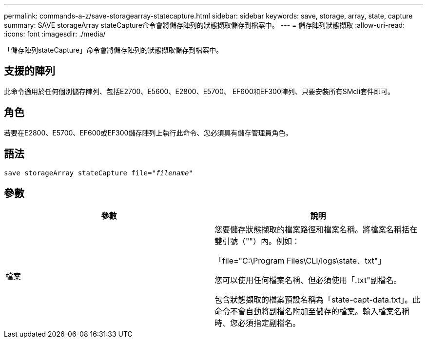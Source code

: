 ---
permalink: commands-a-z/save-storagearray-statecapture.html 
sidebar: sidebar 
keywords: save, storage, array, state, capture 
summary: SAVE storageArray stateCapture命令會將儲存陣列的狀態擷取儲存到檔案中。 
---
= 儲存陣列狀態擷取
:allow-uri-read: 
:icons: font
:imagesdir: ./media/


[role="lead"]
「儲存陣列stateCapture」命令會將儲存陣列的狀態擷取儲存到檔案中。



== 支援的陣列

此命令適用於任何個別儲存陣列、包括E2700、E5600、E2800、E5700、 EF600和EF300陣列、只要安裝所有SMcli套件即可。



== 角色

若要在E2800、E5700、EF600或EF300儲存陣列上執行此命令、您必須具有儲存管理員角色。



== 語法

[listing, subs="+macros"]
----
save storageArray stateCapture file=pass:quotes["_filename_"]
----


== 參數

[cols="2*"]
|===
| 參數 | 說明 


 a| 
檔案
 a| 
您要儲存狀態擷取的檔案路徑和檔案名稱。將檔案名稱括在雙引號（""）內。例如：

「file="C:\Program Files\CLI/logs\state．txt"」

您可以使用任何檔案名稱、但必須使用「.txt"副檔名。

包含狀態擷取的檔案預設名稱為「state-capt-data.txt」。此命令不會自動將副檔名附加至儲存的檔案。輸入檔案名稱時、您必須指定副檔名。

|===